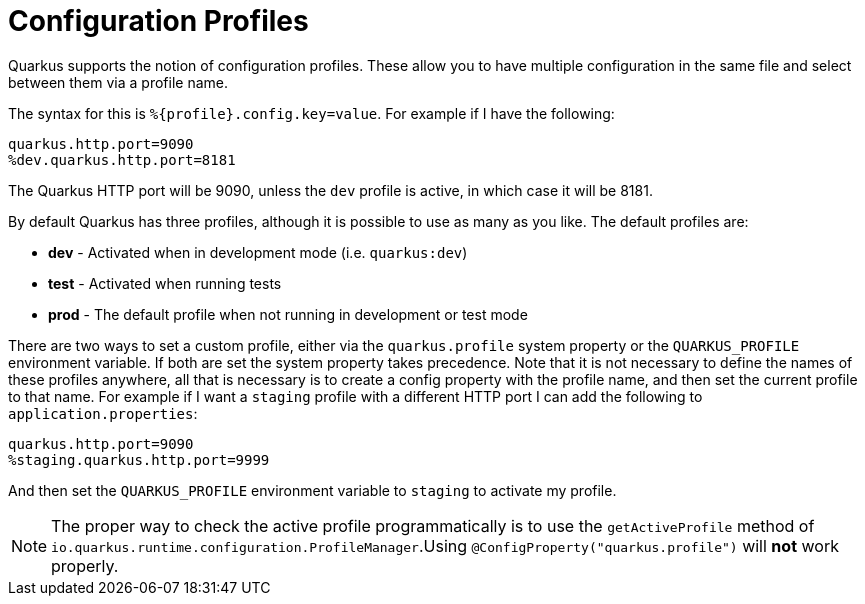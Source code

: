 [id="configuration-profiles_{context}"]
= Configuration Profiles

Quarkus supports the notion of configuration profiles. These allow you to have multiple configuration in the same file and
select between them via a profile name.

The syntax for this is `%{profile}.config.key=value`. For example if I have the following:

[source,properties]
----
quarkus.http.port=9090
%dev.quarkus.http.port=8181
----

The Quarkus HTTP port will be 9090, unless the `dev` profile is active, in which case it will be 8181.

By default Quarkus has three profiles, although it is possible to use as many as you like. The default profiles are:

* *dev* - Activated when in development mode (i.e. `quarkus:dev`)
* *test* - Activated when running tests
* *prod* - The default profile when not running in development or test mode

There are two ways to set a custom profile, either via the `quarkus.profile` system property or the `QUARKUS_PROFILE`
environment variable. If both are set the system property takes precedence. Note that it is not necessary to
define the names of these profiles anywhere, all that is necessary is to create a config property with the profile
name, and then set the current profile to that name. For example if I want a `staging` profile with a different HTTP port
I can add the following to `application.properties`:

[source,properties]
----
quarkus.http.port=9090
%staging.quarkus.http.port=9999
----

And then set the `QUARKUS_PROFILE` environment variable to `staging` to activate my profile.

[NOTE,textlabel="Note",name="note"]
====
The proper way to check the active profile programmatically is to use the `getActiveProfile` method of `io.quarkus.runtime.configuration.ProfileManager`.Using `@ConfigProperty("quarkus.profile")` will *not* work properly.
====